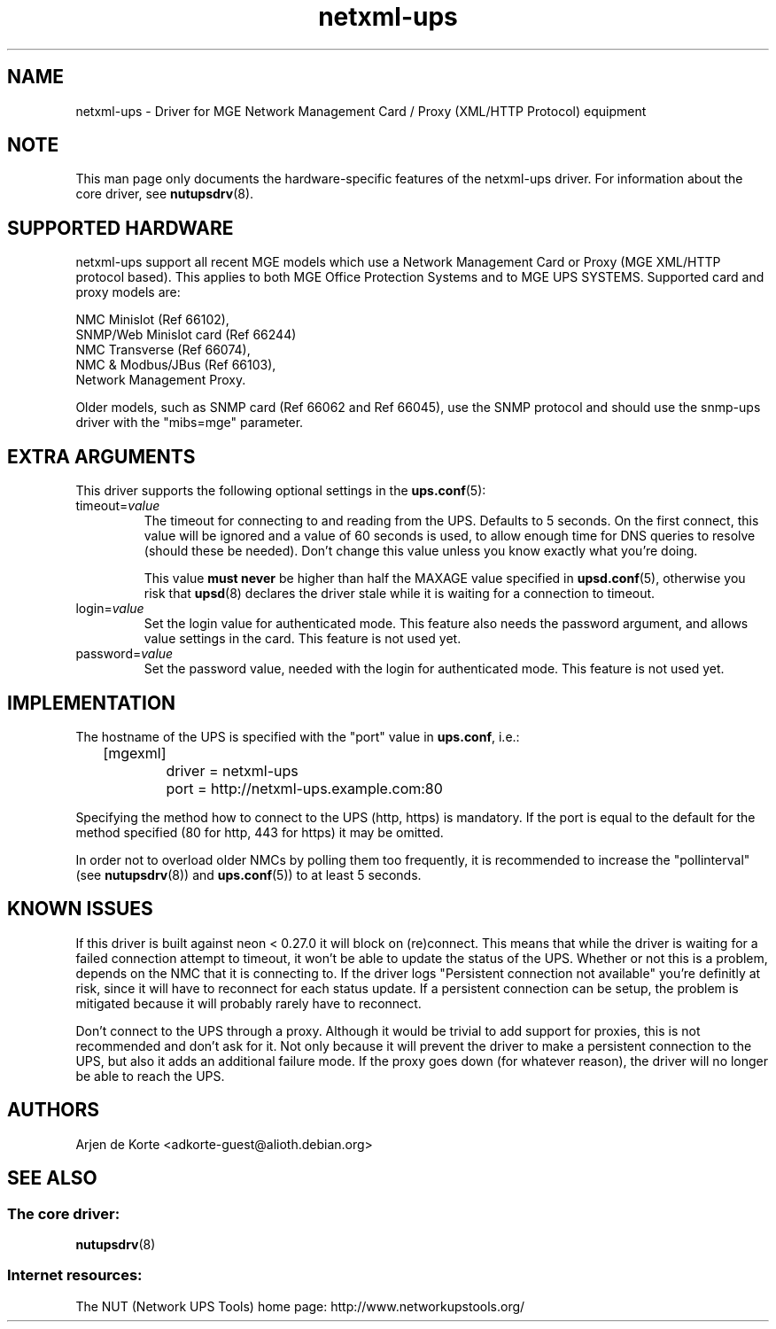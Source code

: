 .TH netxml\-ups 8 "Fri Apr 04 2008" "" "Network UPS Tools (NUT)" 
.SH NAME  
netxml\(hyups \- Driver for MGE Network Management Card / Proxy (XML/HTTP
Protocol) equipment
.SH NOTE
This man page only documents the hardware\(hyspecific features of the
netxml\(hyups driver.  For information about the core driver, see  
\fBnutupsdrv\fR(8).

.SH SUPPORTED HARDWARE
netxml\(hyups support all recent MGE models which use a Network Management Card
or Proxy (MGE XML/HTTP protocol based). This applies to both MGE Office Protection
Systems and to MGE UPS SYSTEMS. Supported card and proxy models are:

    NMC Minislot (Ref 66102),
    SNMP/Web Minislot card (Ref 66244)
    NMC Transverse (Ref 66074),
    NMC & Modbus/JBus (Ref 66103),
    Network Management Proxy. 

Older models, such as SNMP card (Ref 66062 and Ref 66045), use the SNMP
protocol and should use the snmp\(hyups driver with the "mibs=mge" parameter.

.SH EXTRA ARGUMENTS
This driver supports the following optional settings in the 
\fBups.conf\fR(5):

.IP "timeout=\fIvalue\fR"
The timeout for connecting to and reading from the UPS. Defaults to 5 seconds.
On the first connect, this value will be ignored and a value of 60 seconds is
used, to allow enough time for DNS queries to resolve (should these be needed).
Don't change this value unless you know exactly what you're doing.

This value \fBmust never\fR be higher than half the MAXAGE value specified in
\fBupsd.conf\fR(5), otherwise you risk that \fBupsd\fR(8) declares the driver
stale while it is waiting for a connection to timeout.

.IP "login=\fIvalue\fR"
Set the login value for authenticated mode. This feature also needs the
password argument, and allows value settings in the card.
This feature is not used yet.

.IP "password=\fIvalue\fR"
Set the password value, needed with the login for authenticated mode.
This feature is not used yet.

.SH IMPLEMENTATION
The hostname of the UPS is specified with the "port" value in
\fBups.conf\fR, i.e.:

.nf
	[mgexml]
		driver = netxml\-ups
		port = http://netxml\-ups.example.com:80
.fi

Specifying the method how to connect to the UPS (http, https) is mandatory.
If the port is equal to the default for the method specified (80 for http,
443 for https) it may be omitted.

In order not to overload older NMCs by polling them too frequently, it is
recommended to increase the "pollinterval" (see \fBnutupsdrv\fR(8)) and
\fBups.conf\fR(5)) to at least 5 seconds.

.SH KNOWN ISSUES
If this driver is built against neon < 0.27.0 it will block on (re)connect.
This means that while the driver is waiting for a failed connection attempt
to timeout, it won't be able to update the status of the UPS. Whether or not
this is a problem, depends on the NMC that it is connecting to. If the driver
logs "Persistent connection not available" you're definitly at risk, since it
will have to reconnect for each status update. If a persistent connection can
be setup, the problem is mitigated because it will probably rarely have to
reconnect.

Don't connect to the UPS through a proxy. Although it would be trivial to add
support for proxies, this is not recommended and don't ask for it. Not only
because it will prevent the driver to make a persistent connection to the UPS,
but also it adds an additional failure mode. If the proxy goes down (for
whatever reason), the driver will no longer be able to reach the UPS.

.SH AUTHORS
Arjen de Korte <adkorte-guest@alioth.debian.org>

.SH SEE ALSO

.SS The core driver:
\fBnutupsdrv\fR(8)

.SS Internet resources:
The NUT (Network UPS Tools) home page: http://www.networkupstools.org/
